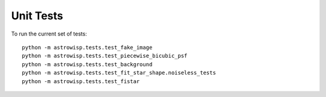 Unit Tests
==========

To run the current set of tests::

    python -m astrowisp.tests.test_fake_image
    python -m astrowisp.tests.test_piecewise_bicubic_psf
    python -m astrowisp.tests.test_background
    python -m astrowisp.tests.test_fit_star_shape.noiseless_tests
    python -m astrowisp.tests.test_fistar
